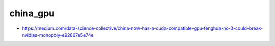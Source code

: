 china_gpu
===========


* https://medium.com/data-science-collective/china-now-has-a-cuda-compatible-gpu-fenghua-no-3-could-break-nvidias-monopoly-e92867e5e74e



